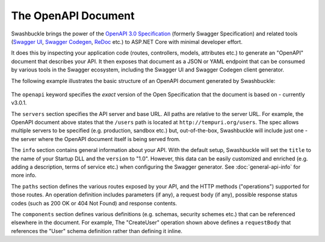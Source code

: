 The OpenAPI Document
==============================

Swashbuckle brings the power of the `OpenAPI 3.0 Specification <https://swagger.io/specification/>`_ (formerly Swagger Specification) and related tools (`Swagger UI <https://swagger.io/swagger-ui/>`_, `Swagger Codegen <https://github.com/swagger-api/swagger-codegen>`_, `ReDoc <https://github.com/Redocly/redoc>`_ etc.) to ASP.NET Core with minimal developer effort.

It does this by inspecting your application code (routes, controllers, models, attributes etc.) to generate an "OpenAPI" document that describes your API. It then exposes that document as a JSON or YAML endpoint that can be consumed by various tools in the Swagger ecosystem, including the Swagger UI and Swagger Codegen client generator.

The following example illustrates the basic structure of an OpenAPI document generated by Swashbuckle:

    .. literalinclude:: ..\..\..\test\WebSites\TheBasics\swagger.yaml
        :language: yaml
        :start-at: openapi:
        :end-before: info:

    .. literalinclude:: ..\..\..\test\WebSites\TheBasics\swagger.yaml
        :language: yaml
        :start-at: info:
        :end-before: servers:

    .. literalinclude:: ..\..\..\test\WebSites\TheBasics\swagger.yaml
        :language: yaml
        :start-at: servers:
        :end-before: paths:

    .. literalinclude:: ..\..\..\test\WebSites\TheBasics\swagger.yaml
        :language: yaml
        :start-at: paths:
        :end-before: x-end: CreateUser

    .. literalinclude:: ..\..\..\test\WebSites\TheBasics\swagger.yaml
        :language: yaml
        :start-at: components:
        :end-before: x-end: components

The ``openapi`` keyword specifies the *exact* version of the Open Specification that the document is based on - currently v3.0.1.

The ``servers`` section specifies the API server and base URL. All paths are relative to the server URL. For example, the OpenAPI document above states that the ``/users`` path is located at ``http://tempuri.org/users``. The spec allows multiple servers to be specified (e.g. production, sandbox etc.) but, out-of-the-box, Swashbuckle will include just one - the server where the OpenAPI document itself is being served from.

The ``info`` section contains general information about your API. With the default setup, Swashbuckle will set the ``title`` to the name of your Startup DLL and the ``version`` to "1.0". However, this data can be easily customized and enriched (e.g. adding a description, terms of service etc.) when configuring the Swagger generator. See :doc:`general-api-info` for more info.

The ``paths`` section defines the various routes exposed by your API, and the HTTP methods ("operations") supported for those routes. An operation definition includes parameters (if any), a request body (if any), possible response status codes (such as 200 OK or 404 Not Found) and response contents.

The ``components`` section defines various definitions (e.g. schemas, security schemes etc.) that can be referenced elsewhere in the document. For example, The "CreateUser" operation shown above defines a ``requestBody`` that references the "User" schema definition rather than defining it inline.
